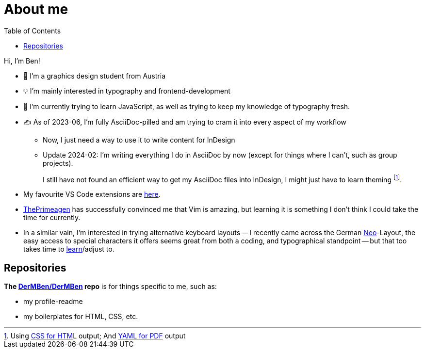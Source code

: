 = About me
:toc: auto

Hi, I'm Ben!

* 🎨 I'm a graphics design student from Austria
* 💡 I'm mainly interested in typography and frontend-development
* 🧠 I'm currently trying to learn JavaScript, as well as trying to keep my knowledge of typography fresh.
* ✍ As of 2023-06, I'm fully AsciiDoc-pilled and am trying to cram it into every aspect of my workflow
** Now, I just need a way to use it to write content for InDesign
** Update 2024-02: I`'m writing everything I do in AsciiDoc by now (except for things where I can`'t, such as group projects).
+
I still have not found an efficient way to get my AsciiDoc files into InDesign, I might just have to learn theming footnote:[Using https://docs.asciidoctor.org/asciidoctor/latest/html-backend/custom-stylesheet/[CSS for HTM]L output; And https://docs.asciidoctor.org/pdf-converter/latest/theme/create-theme/[YAML for PDF] output].
* My favourite VS Code extensions are https://github.com/stars/DerMBen/lists/fav-vs-code-extensions[here].
* https://github.com/ThePrimeagen[ThePrimeagen] has successfully convinced me that Vim is amazing, but learning it is something I don't think I could take the time for currently.
* In a similar vain, I`'m interested in trying alternative keyboard layouts -- I recently came across the German https://neo-layout.org/[Neo]-Layout, the easy access to special characters it offers seems great from both a coding, and typographical standpoint -- but that too takes time to https://neo-train.lamdera.app/[learn]/adjust to.

== Repositories

*The https://github.com/DerMBen/DerMBen[DerMBen/DerMBen] repo* is for things specific to me, such as:

* my profile-readme
* my boilerplates for HTML, CSS, etc.

// == My Work

// TODO

// == Storytime

// TODO

// === How I Started Using AsciiDoc

// TODO

// === My History with Coding

// TODO

// === My History with Design

// TODO